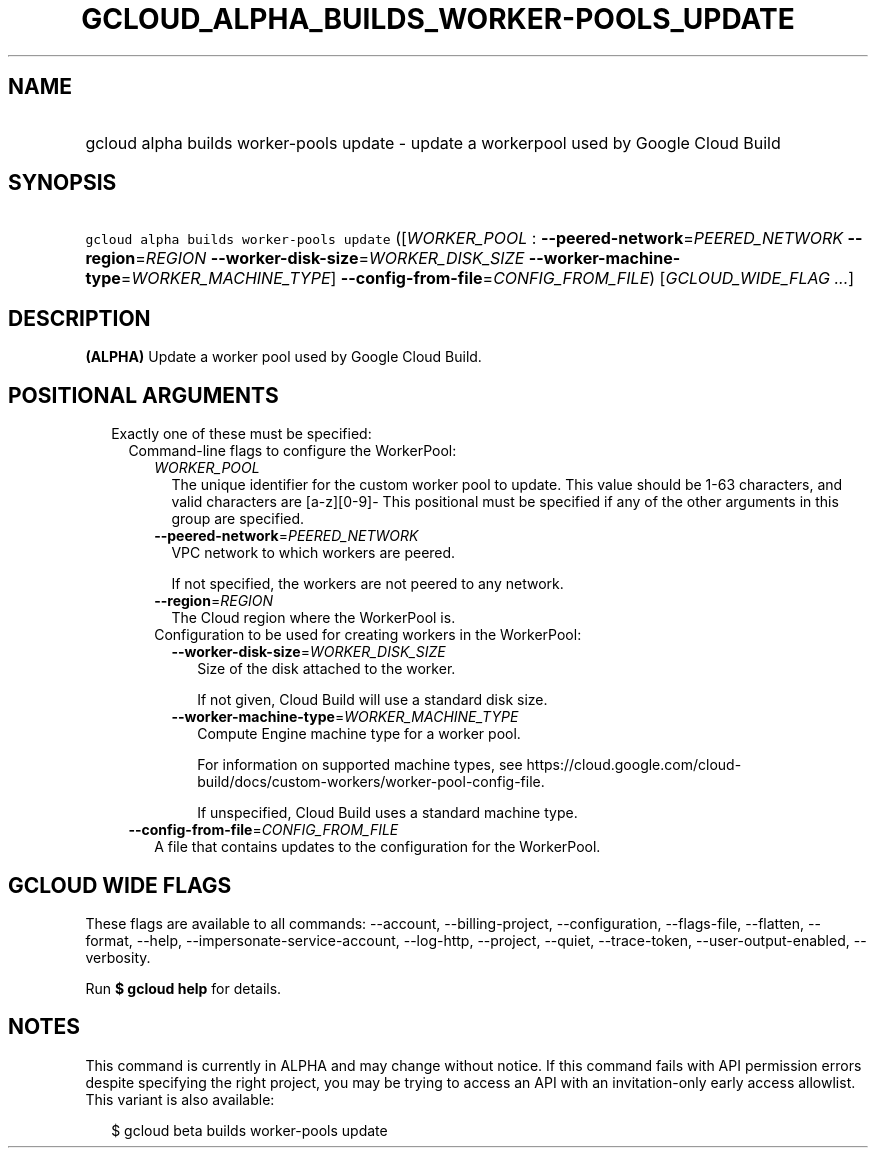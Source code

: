 
.TH "GCLOUD_ALPHA_BUILDS_WORKER\-POOLS_UPDATE" 1



.SH "NAME"
.HP
gcloud alpha builds worker\-pools update \- update a workerpool used by Google Cloud Build



.SH "SYNOPSIS"
.HP
\f5gcloud alpha builds worker\-pools update\fR ([\fIWORKER_POOL\fR\ :\ \fB\-\-peered\-network\fR=\fIPEERED_NETWORK\fR\ \fB\-\-region\fR=\fIREGION\fR\ \fB\-\-worker\-disk\-size\fR=\fIWORKER_DISK_SIZE\fR\ \fB\-\-worker\-machine\-type\fR=\fIWORKER_MACHINE_TYPE\fR]\ \fB\-\-config\-from\-file\fR=\fICONFIG_FROM_FILE\fR) [\fIGCLOUD_WIDE_FLAG\ ...\fR]



.SH "DESCRIPTION"

\fB(ALPHA)\fR Update a worker pool used by Google Cloud Build.



.SH "POSITIONAL ARGUMENTS"

.RS 2m
.TP 2m

Exactly one of these must be specified:

.RS 2m
.TP 2m

Command\-line flags to configure the WorkerPool:

.RS 2m
.TP 2m
\fIWORKER_POOL\fR
The unique identifier for the custom worker pool to update. This value should be
1\-63 characters, and valid characters are [a\-z][0\-9]\- This positional must
be specified if any of the other arguments in this group are specified.

.TP 2m
\fB\-\-peered\-network\fR=\fIPEERED_NETWORK\fR
VPC network to which workers are peered.

If not specified, the workers are not peered to any network.

.TP 2m
\fB\-\-region\fR=\fIREGION\fR
The Cloud region where the WorkerPool is.

.TP 2m

Configuration to be used for creating workers in the WorkerPool:

.RS 2m
.TP 2m
\fB\-\-worker\-disk\-size\fR=\fIWORKER_DISK_SIZE\fR
Size of the disk attached to the worker.

If not given, Cloud Build will use a standard disk size.

.TP 2m
\fB\-\-worker\-machine\-type\fR=\fIWORKER_MACHINE_TYPE\fR
Compute Engine machine type for a worker pool.

For information on supported machine types, see
https://cloud.google.com/cloud\-build/docs/custom\-workers/worker\-pool\-config\-file.

If unspecified, Cloud Build uses a standard machine type.

.RE
.RE
.sp
.TP 2m
\fB\-\-config\-from\-file\fR=\fICONFIG_FROM_FILE\fR
A file that contains updates to the configuration for the WorkerPool.


.RE
.RE
.sp

.SH "GCLOUD WIDE FLAGS"

These flags are available to all commands: \-\-account, \-\-billing\-project,
\-\-configuration, \-\-flags\-file, \-\-flatten, \-\-format, \-\-help,
\-\-impersonate\-service\-account, \-\-log\-http, \-\-project, \-\-quiet,
\-\-trace\-token, \-\-user\-output\-enabled, \-\-verbosity.

Run \fB$ gcloud help\fR for details.



.SH "NOTES"

This command is currently in ALPHA and may change without notice. If this
command fails with API permission errors despite specifying the right project,
you may be trying to access an API with an invitation\-only early access
allowlist. This variant is also available:

.RS 2m
$ gcloud beta builds worker\-pools update
.RE

